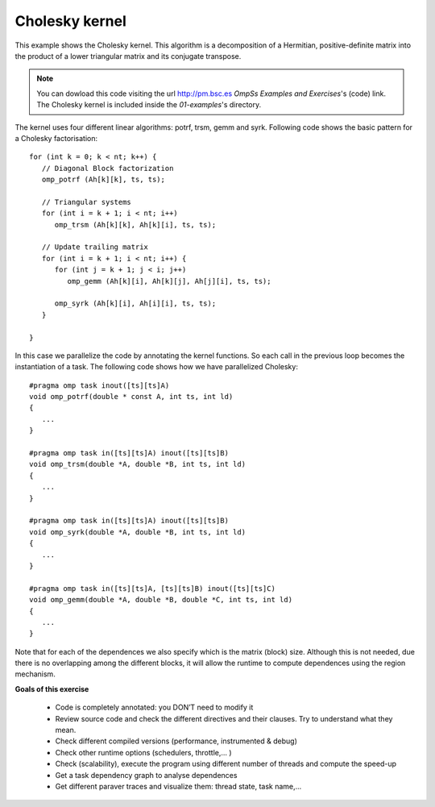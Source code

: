 Cholesky kernel
---------------

.. highlight:: c

This example shows the Cholesky kernel. This algorithm is a decomposition of a Hermitian,
positive-definite matrix into the product of a lower triangular matrix and its conjugate
transpose.

.. note::
  You can dowload this code visiting the url http://pm.bsc.es *OmpSs Examples and Exercises*'s
  (code) link. The Cholesky kernel is included inside the  *01-examples*'s directory.

The kernel uses four different linear algorithms: potrf, trsm, gemm and syrk.
Following code shows the basic pattern for a Cholesky factorisation::

   for (int k = 0; k < nt; k++) {
      // Diagonal Block factorization
      omp_potrf (Ah[k][k], ts, ts);

      // Triangular systems
      for (int i = k + 1; i < nt; i++)
         omp_trsm (Ah[k][k], Ah[k][i], ts, ts);

      // Update trailing matrix
      for (int i = k + 1; i < nt; i++) {
         for (int j = k + 1; j < i; j++)
            omp_gemm (Ah[k][i], Ah[k][j], Ah[j][i], ts, ts);

         omp_syrk (Ah[k][i], Ah[i][i], ts, ts);
      }

   }

In this case we parallelize the code by annotating the kernel functions.
So each call in the previous loop becomes the instantiation of a task.
The following code shows how we have parallelized Cholesky::

   #pragma omp task inout([ts][ts]A)
   void omp_potrf(double * const A, int ts, int ld)
   {
      ...
   }

   #pragma omp task in([ts][ts]A) inout([ts][ts]B)
   void omp_trsm(double *A, double *B, int ts, int ld)
   {
      ...
   }

   #pragma omp task in([ts][ts]A) inout([ts][ts]B)
   void omp_syrk(double *A, double *B, int ts, int ld)
   {
      ...
   }

   #pragma omp task in([ts][ts]A, [ts][ts]B) inout([ts][ts]C)
   void omp_gemm(double *A, double *B, double *C, int ts, int ld)
   {
      ...
   }

Note that for each of the dependences we also specify which is the matrix (block) size.
Although this is not needed, due there is no overlapping among the different blocks,
it will allow the runtime to compute dependences using the region mechanism.

**Goals of this exercise**

 * Code is completely annotated: you DON’T need to modify it
 * Review source code and check the different directives and their clauses. Try to
   understand what they mean.
 * Check different compiled versions (performance, instrumented & debug)
 * Check other runtime options (schedulers, throttle,... )
 * Check (scalability), execute the program using different number of threads and
   compute the speed-up
 * Get a task dependency graph to analyse dependences
 * Get different paraver traces and visualize them: thread state, task name,...


